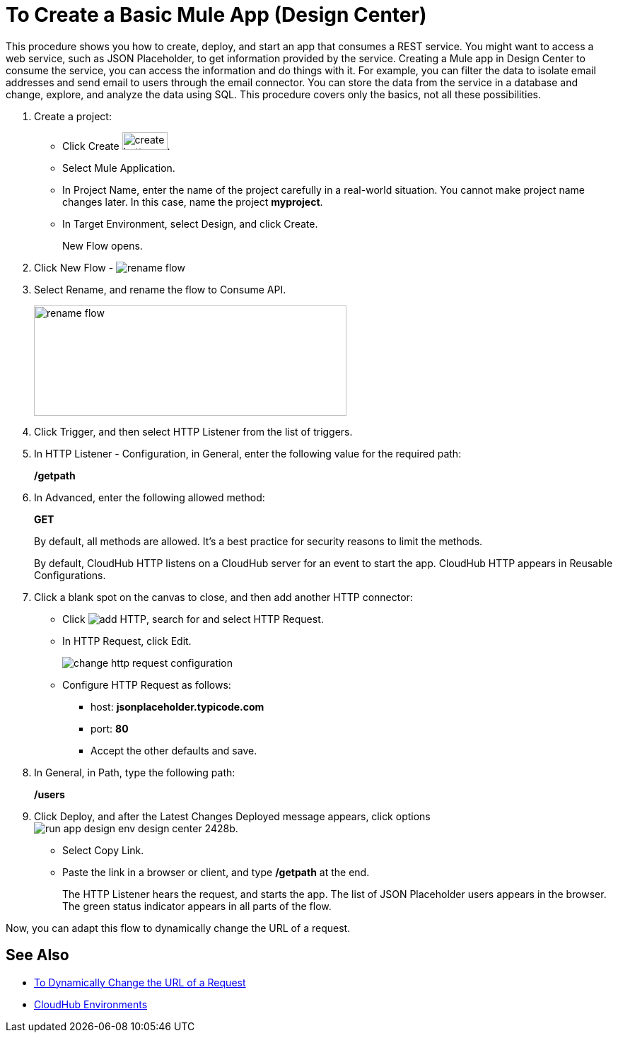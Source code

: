 = To Create a Basic Mule App (Design Center)

This procedure shows you how to create, deploy, and start an app that consumes a REST service. You might want to access a web service, such as JSON Placeholder, to get information provided by the service. Creating a Mule app in Design Center to consume the service, you can access the information and do things with it. For example, you can filter the data to isolate email addresses and send email to users through the email connector. You can store the data from the service in a database and change, explore, and analyze the data using SQL. This procedure covers only the basics, not all these possibilities.

. Create a project:
* Click Create image:plus-create.png[create button, height=25, width=64].
* Select Mule Application.
* In Project Name, enter the name of the project carefully in a real-world situation. You cannot make project name changes later. In this case, name the project *myproject*.
* In Target Environment, select Design, and click Create.
+
New Flow opens.
. Click New Flow - image:reference-flow-task-design-center-b93f3.png[rename flow]
+
. Select Rename, and rename the flow to Consume API.
+
image::rename-flow.png[rename flow,height=156,width=442]
. Click Trigger, and then select HTTP Listener from the list of triggers.
+
. In HTTP Listener - Configuration, in General, enter the following value for the required path:
+
*/getpath*
. In Advanced, enter the following allowed method:
+
*GET*
+
By default, all methods are allowed. It's a best practice for security reasons to limit the methods.
+
By default, CloudHub HTTP listens on a CloudHub server for an event to start the app. CloudHub HTTP appears in Reusable Configurations. 
+
. Click a blank spot on the canvas to close, and then add another HTTP connector:
* Click image:arrange-cards-flow-design-center-e256e.png[add HTTP], search for and select HTTP Request.
* In HTTP Request, click Edit.
+
image::change-http-request-config.png[change http request configuration]
* Configure HTTP Request as follows:
** host: *jsonplaceholder.typicode.com*
** port: *80*
** Accept the other defaults and save.
+
. In General, in Path, type the following path:
+
*/users*
. Click Deploy, and after the Latest Changes Deployed message appears, click options image:run-app-design-env-design-center-2428b.png[].
* Select Copy Link.
* Paste the link in a browser or client, and type */getpath* at the end.
+
The HTTP Listener hears the request, and starts the app. The list of JSON Placeholder users appears in the browser. The green status indicator appears in all parts of the flow.
 
Now, you can adapt this flow to dynamically change the URL of a request.


== See Also

* link:/design-center/v/1.0/design-dynamic-request-task[To Dynamically Change the URL of a Request]
* link:/access-management/environments[CloudHub Environments]
